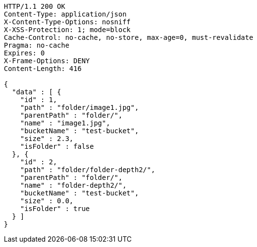 [source,http,options="nowrap"]
----
HTTP/1.1 200 OK
Content-Type: application/json
X-Content-Type-Options: nosniff
X-XSS-Protection: 1; mode=block
Cache-Control: no-cache, no-store, max-age=0, must-revalidate
Pragma: no-cache
Expires: 0
X-Frame-Options: DENY
Content-Length: 416

{
  "data" : [ {
    "id" : 1,
    "path" : "folder/image1.jpg",
    "parentPath" : "folder/",
    "name" : "image1.jpg",
    "bucketName" : "test-bucket",
    "size" : 2.3,
    "isFolder" : false
  }, {
    "id" : 2,
    "path" : "folder/folder-depth2/",
    "parentPath" : "folder/",
    "name" : "folder-depth2/",
    "bucketName" : "test-bucket",
    "size" : 0.0,
    "isFolder" : true
  } ]
}
----